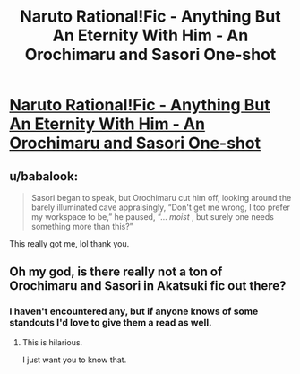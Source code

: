 #+TITLE: Naruto Rational!Fic - Anything But An Eternity With Him - An Orochimaru and Sasori One-shot

* [[/r/NarutoFanfiction/comments/i4c3sz/orochimaru_and_sasori_oneshot_fic_4000_words/][Naruto Rational!Fic - Anything But An Eternity With Him - An Orochimaru and Sasori One-shot]]
:PROPERTIES:
:Author: SweetSwanAO
:Score: 16
:DateUnix: 1596656923.0
:DateShort: 2020-Aug-06
:END:

** u/babalook:
#+begin_quote
  Sasori began to speak, but Orochimaru cut him off, looking around the barely illuminated cave appraisingly, “Don't get me wrong, I too prefer my workspace to be,” he paused, “... /moist/ , but surely one needs something more than this?” 
#+end_quote

This really got me, lol thank you.
:PROPERTIES:
:Author: babalook
:Score: 6
:DateUnix: 1596672521.0
:DateShort: 2020-Aug-06
:END:


** Oh my god, is there really not a ton of Orochimaru and Sasori in Akatsuki fic out there?
:PROPERTIES:
:Author: Tender_Luminary
:Score: 3
:DateUnix: 1596658063.0
:DateShort: 2020-Aug-06
:END:

*** I haven't encountered any, but if anyone knows of some standouts I'd love to give them a read as well.
:PROPERTIES:
:Author: SweetSwanAO
:Score: 6
:DateUnix: 1596660479.0
:DateShort: 2020-Aug-06
:END:

**** This is hilarious.

I just want you to know that.
:PROPERTIES:
:Author: Ardvarkeating101
:Score: 6
:DateUnix: 1596665485.0
:DateShort: 2020-Aug-06
:END:
